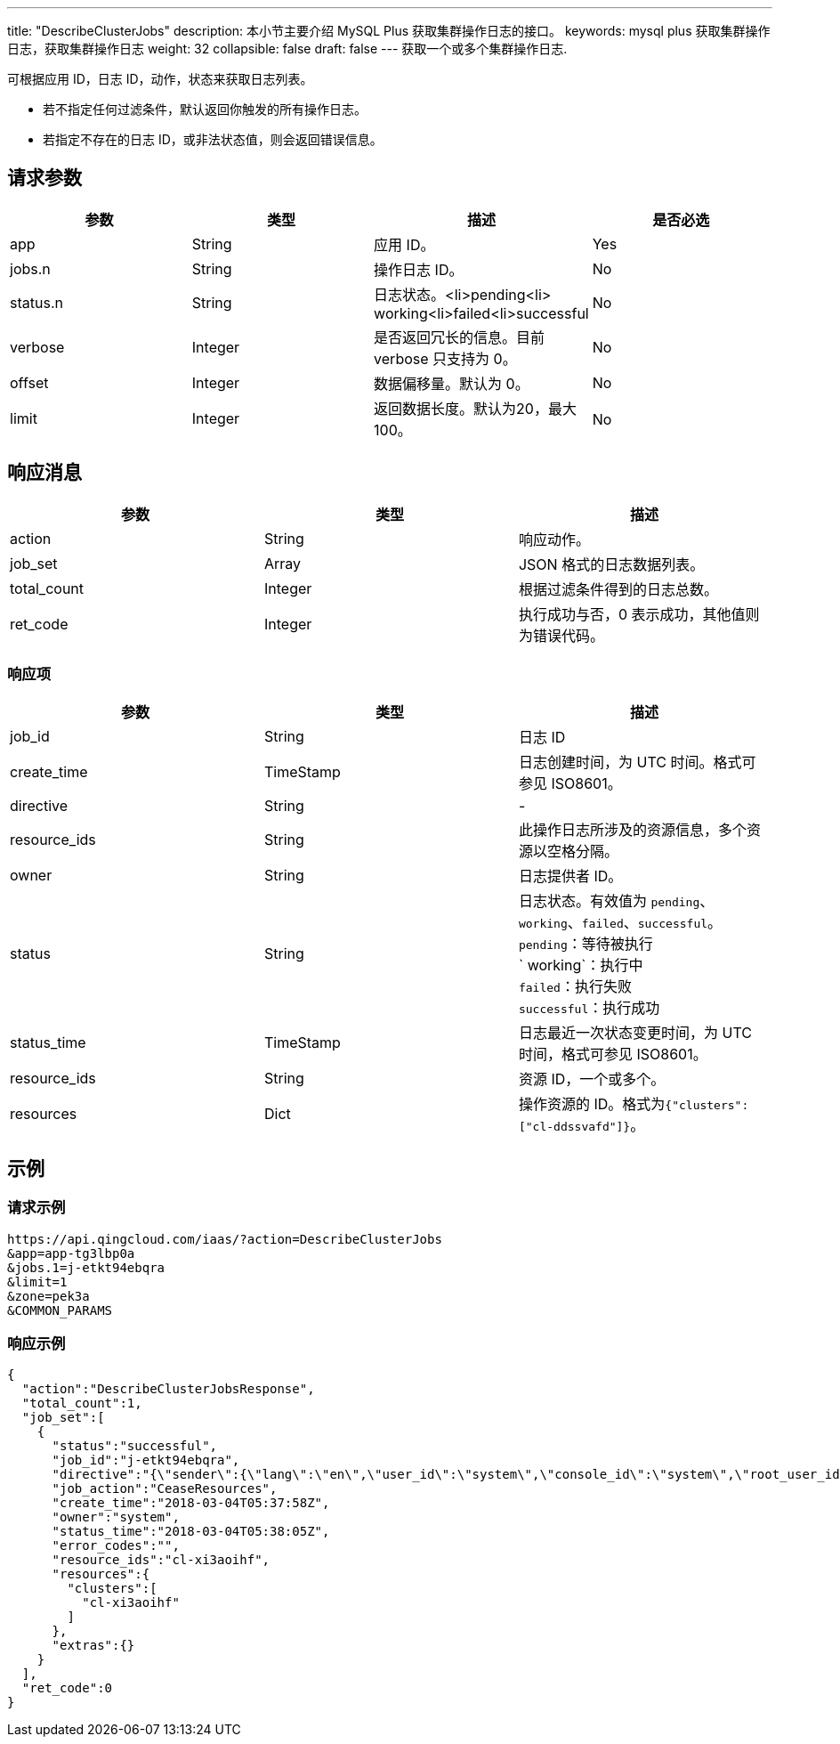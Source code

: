 ---
title: "DescribeClusterJobs"
description: 本小节主要介绍 MySQL Plus 获取集群操作日志的接口。
keywords: mysql plus 获取集群操作日志，获取集群操作日志
weight: 32
collapsible: false
draft: false
---
获取一个或多个集群操作日志.

可根据应用 ID，日志 ID，动作，状态来获取日志列表。

* 若不指定任何过滤条件，默认返回你触发的所有操作日志。
* 若指定不存在的日志 ID，或非法状态值，则会返回错误信息。

== 请求参数

|===
| 参数 | 类型 | 描述 | 是否必选

| app
| String
| 应用 ID。
| Yes

| jobs.n
| String
| 操作日志 ID。
| No

| status.n
| String
| 日志状态。<li>pending<li> working<li>failed<li>successful
| No

| verbose
| Integer
| 是否返回冗长的信息。目前 verbose 只支持为 0。
| No

| offset
| Integer
| 数据偏移量。默认为 0。
| No

| limit
| Integer
| 返回数据长度。默认为20，最大100。
| No　
|===

== 响应消息

|===
| 参数 | 类型 | 描述

| action
| String
| 响应动作。

| job_set
| Array
| JSON 格式的日志数据列表。

| total_count
| Integer
| 根据过滤条件得到的日志总数。

| ret_code
| Integer
| 执行成功与否，0 表示成功，其他值则为错误代码。
|===

=== 响应项

|===
| 参数 | 类型 | 描述

| job_id
| String
| 日志 ID

| create_time
| TimeStamp
| 日志创建时间，为 UTC 时间。格式可参见 ISO8601。

| directive
| String
| -

| resource_ids
| String
| 此操作日志所涉及的资源信息，多个资源以空格分隔。

| owner
| String
| 日志提供者 ID。

| status
| String
| 日志状态。有效值为 `pending`、`working`、`failed`、`successful`。 +
`pending`：等待被执行 +
` working`：执行中 +
`failed`：执行失败 +
`successful`：执行成功

| status_time
| TimeStamp
| 日志最近一次状态变更时间，为 UTC 时间，格式可参见 ISO8601。

| resource_ids
| String
| 资源 ID，一个或多个。

| resources
| Dict
| 操作资源的 ID。格式为``{"clusters":["cl-ddssvafd"]}``。
|===

== 示例

=== 请求示例

[,url]
----
https://api.qingcloud.com/iaas/?action=DescribeClusterJobs
&app=app-tg3lbp0a
&jobs.1=j-etkt94ebqra
&limit=1
&zone=pek3a
&COMMON_PARAMS
----

=== 响应示例

[,json]
----
{
  "action":"DescribeClusterJobsResponse",
  "total_count":1,
  "job_set":[
    {
      "status":"successful",
      "job_id":"j-etkt94ebqra",
      "directive":"{\"sender\":{\"lang\":\"en\",\"user_id\":\"system\",\"console_id\":\"system\",\"root_user_id\":\"system\",\"role\":\"global_admin\",\"privilege\":10,\"channel\":\"internal\"},\"zone\":\"pek3a\",\"expires\":\"2018-03-04T05:38:58Z\",\"action\":\"CeaseResources\",\"clusters\":[\"cl-xi3aoihf\"],\"resource_ids\":[\"cl-xi3aoihf\"]}",
      "job_action":"CeaseResources",
      "create_time":"2018-03-04T05:37:58Z",
      "owner":"system",
      "status_time":"2018-03-04T05:38:05Z",
      "error_codes":"",
      "resource_ids":"cl-xi3aoihf",
      "resources":{
        "clusters":[
          "cl-xi3aoihf"
        ]
      },
      "extras":{}
    }
  ],
  "ret_code":0
}
----
